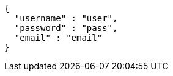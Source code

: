 [source,options="nowrap"]
----
{
  "username" : "user",
  "password" : "pass",
  "email" : "email"
}
----
